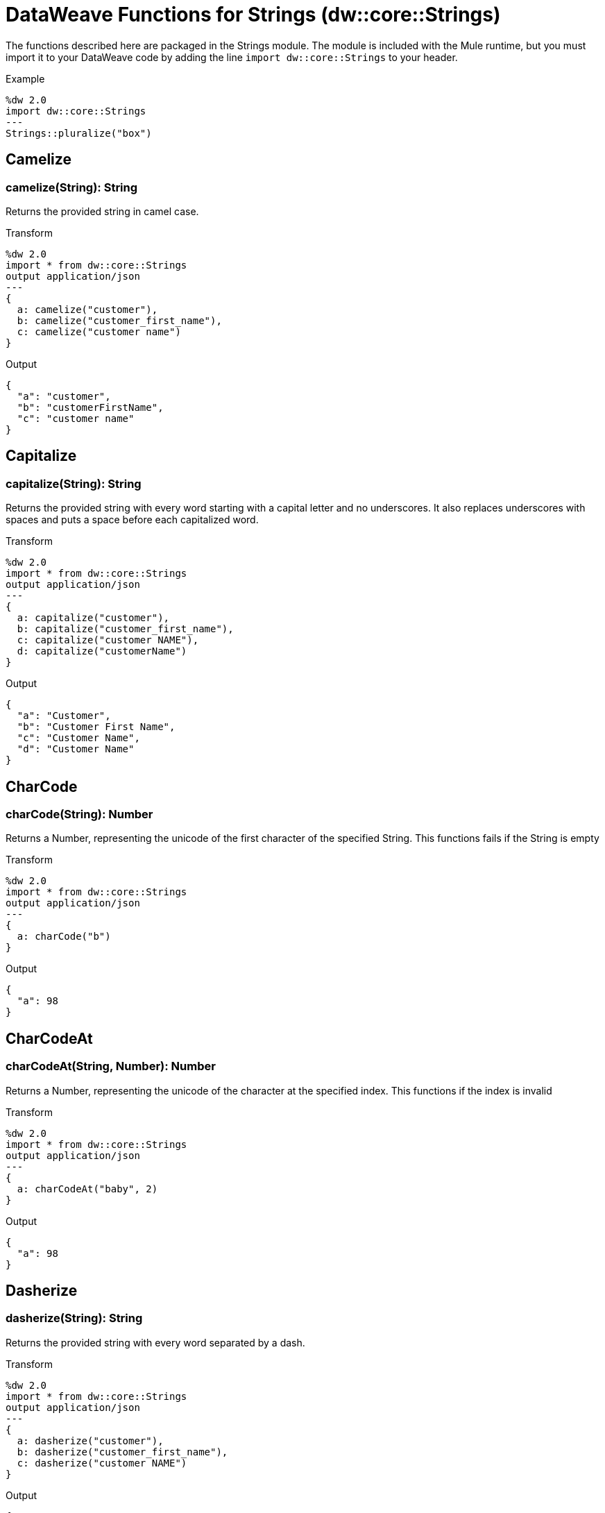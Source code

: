 = DataWeave Functions for Strings (dw::core::Strings)

The functions described here are packaged in the Strings module. The module is included with the Mule runtime, but you must import it to your DataWeave code by adding the line `import dw::core::Strings` to your header.

Example
[source,DataWeave, linenums]
----
%dw 2.0
import dw::core::Strings
---
Strings::pluralize("box")
----

== Camelize

=== camelize(String): String


Returns the provided string in camel case.

.Transform
[source,DataWeave, linenums]
----
%dw 2.0
import * from dw::core::Strings
output application/json
---
{
  a: camelize("customer"),
  b: camelize("customer_first_name"),
  c: camelize("customer name")
}
----

.Output
[source,json,linenums]
----
{
  "a": "customer",
  "b": "customerFirstName",
  "c": "customer name"
}
----



== Capitalize

=== capitalize(String): String


Returns the provided string with every word starting with a capital letter and no underscores. It also replaces underscores with spaces and puts a space before each capitalized word.

.Transform
[source,DataWeave, linenums]
----
%dw 2.0
import * from dw::core::Strings
output application/json
---
{
  a: capitalize("customer"),
  b: capitalize("customer_first_name"),
  c: capitalize("customer NAME"),
  d: capitalize("customerName")
}
----

.Output
[source,json,linenums]
----
{
  "a": "Customer",
  "b": "Customer First Name",
  "c": "Customer Name",
  "d": "Customer Name"
}
----


== CharCode

=== charCode(String): Number

Returns a Number, representing the unicode of the first character of the specified String.
This functions fails if the String is empty

.Transform
[source,DataWeave, linenums]
----
%dw 2.0
import * from dw::core::Strings
output application/json
---
{
  a: charCode("b")
}
----

.Output
[source,json,linenums]
----
{
  "a": 98
}
----


== CharCodeAt

=== charCodeAt(String, Number): Number

Returns a Number, representing the unicode of the character at the specified index.
This functions if the index is invalid

.Transform
[source,DataWeave, linenums]
----
%dw 2.0
import * from dw::core::Strings
output application/json
---
{
  a: charCodeAt("baby", 2)
}
----

.Output
[source,json,linenums]
----
{
  "a": 98
}
----


== Dasherize

=== dasherize(String): String


Returns the provided string with every word separated by a dash.

.Transform
[source,DataWeave, linenums]
----
%dw 2.0
import * from dw::core::Strings
output application/json
---
{
  a: dasherize("customer"),
  b: dasherize("customer_first_name"),
  c: dasherize("customer NAME")
}
----

.Output
[source,json,linenums]
----
{
  "a": "customer",
  "b": "customer-first-name",
  "c": "customer-name"
}
----


== FromCharCode

=== fromCharCode(Number): String

Returns the String of the specified Number code.


== Ordinalize

=== ordinalize(String): String

Returns the provided numbers set as ordinals.

.Transform
[source,DataWeave, linenums]
----
%dw 2.0
import * from dw::core::Strings
output application/json
---
{
  a: ordinalize(1),
  b: ordinalize(8),
  c: ordinalize(103)
}
----

.Output
[source,json,linenums]
----
{
  "a": "1st",
  "b": "8th",
  "c": "103rd"
}
----


== Pluralize

=== pluralize(String): String

Returns the provided string transformed into its plural form.

.Transform
[source,DataWeave, linenums]
----
%dw 2.0
import * from dw::core::Strings
output application/json
---
{
  a: pluralize("box"),
  b: pluralize("wife"),
  c: pluralize("foot")
}
----

.Output
[source,json,linenums]
----
{
  "a": "boxes",
  "b": "wives",
  "c": "feet"
}
----


== Singularize

=== singularize(String): String

Returns the provided string transformed into its singular form.

.Transform
[source,DataWeave, linenums]
----
%dw 2.0
import * from dw::core::Strings
output application/json
---
{
  a: singularize("boxes"),
  b: singularize("wives"),
  c: singularize("feet")
}
----

.Output
[source,json,linenums]
----
{
  "a": "box",
  "b": "wife",
  "c": "foot"
}
----


== Underscore

=== underscore(String): String

Returns the provided string with every word separated by an underscore.

.Transform
[source,DataWeave, linenums]
----
%dw 2.0
import * from dw::core::Strings
output application/json
---
{
  a: underscore("customer"),
  b: underscore("customer-first-name"),
  c: underscore("customer NAME")
}
----

.Output
[source,json,linenums]
----
{
  "a": "customer",
  "b": "customer_first_name",
  "c": "customer_NAME"
}
----
